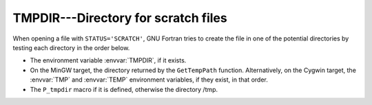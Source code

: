 .. _tmpdir:

TMPDIR---Directory for scratch files
************************************

When opening a file with ``STATUS='SCRATCH'``, GNU Fortran tries to
create the file in one of the potential directories by testing each
directory in the order below.

* The environment variable :envvar:`TMPDIR`, if it exists.

* On the MinGW target, the directory returned by the ``GetTempPath``
  function. Alternatively, on the Cygwin target, the :envvar:`TMP` and
  :envvar:`TEMP` environment variables, if they exist, in that order.

* The ``P_tmpdir`` macro if it is defined, otherwise the directory
  /tmp.

